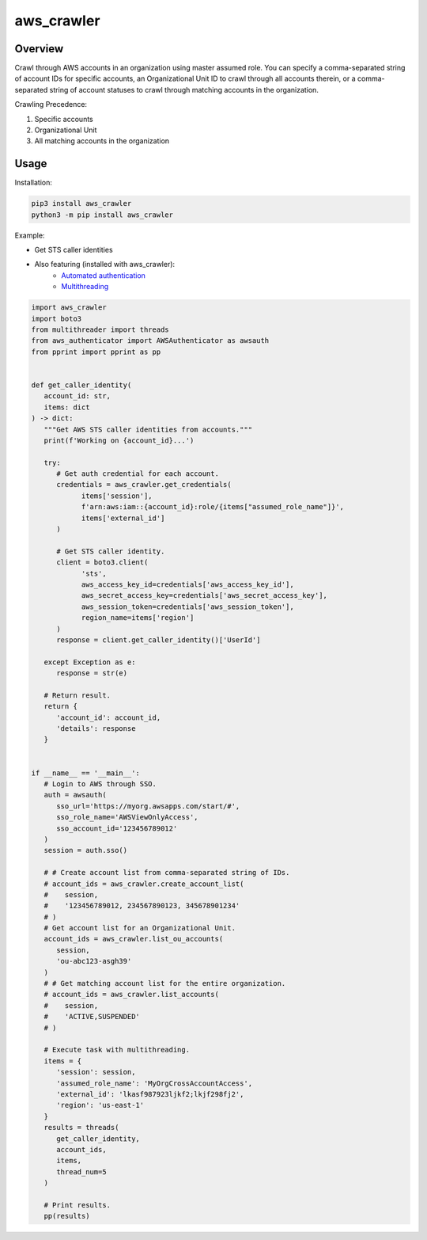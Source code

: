 ===============
**aws_crawler**
===============

Overview
--------

Crawl through AWS accounts in an organization using master assumed role. You can specify a comma-separated string of account IDs for specific accounts, an Organizational Unit ID to crawl through all accounts therein, or a comma-separated string of account statuses to crawl through matching accounts in the organization.  

Crawling Precedence:

1. Specific accounts
2. Organizational Unit
3. All matching accounts in the organization

Usage
-----

Installation:

.. code-block:: BASH

    pip3 install aws_crawler
    python3 -m pip install aws_crawler

Example:

- Get STS caller identities
- Also featuring (installed with aws_crawler):
   - `Automated authentication <https://pypi.org/project/aws-authenticator/>`_
   - `Multithreading <https://pypi.org/project/multithreader/>`_

.. code-block:: PYTHON

   import aws_crawler
   import boto3
   from multithreader import threads
   from aws_authenticator import AWSAuthenticator as awsauth
   from pprint import pprint as pp


   def get_caller_identity(
      account_id: str,
      items: dict
   ) -> dict:
      """Get AWS STS caller identities from accounts."""
      print(f'Working on {account_id}...')

      try:
         # Get auth credential for each account.
         credentials = aws_crawler.get_credentials(
               items['session'],
               f'arn:aws:iam::{account_id}:role/{items["assumed_role_name"]}',
               items['external_id']
         )

         # Get STS caller identity.
         client = boto3.client(
               'sts',
               aws_access_key_id=credentials['aws_access_key_id'],
               aws_secret_access_key=credentials['aws_secret_access_key'],
               aws_session_token=credentials['aws_session_token'],
               region_name=items['region']
         )
         response = client.get_caller_identity()['UserId']

      except Exception as e:
         response = str(e)

      # Return result.
      return {
         'account_id': account_id,
         'details': response
      }


   if __name__ == '__main__':
      # Login to AWS through SSO.
      auth = awsauth(
         sso_url='https://myorg.awsapps.com/start/#',
         sso_role_name='AWSViewOnlyAccess',
         sso_account_id='123456789012'
      )
      session = auth.sso()

      # # Create account list from comma-separated string of IDs.
      # account_ids = aws_crawler.create_account_list(
      #    session,
      #    '123456789012, 234567890123, 345678901234'
      # )
      # Get account list for an Organizational Unit.
      account_ids = aws_crawler.list_ou_accounts(
         session,
         'ou-abc123-asgh39'
      )
      # # Get matching account list for the entire organization.
      # account_ids = aws_crawler.list_accounts(
      #    session,
      #    'ACTIVE,SUSPENDED'
      # )

      # Execute task with multithreading.
      items = {
         'session': session,
         'assumed_role_name': 'MyOrgCrossAccountAccess',
         'external_id': 'lkasf987923ljkf2;lkjf298fj2',
         'region': 'us-east-1'
      }
      results = threads(
         get_caller_identity,
         account_ids,
         items,
         thread_num=5
      )

      # Print results.
      pp(results)
